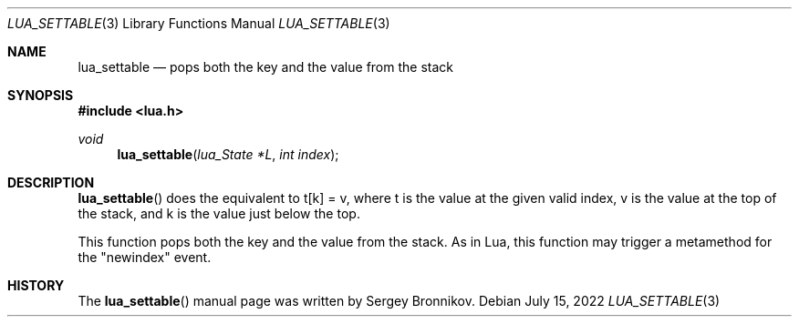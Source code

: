 .Dd $Mdocdate: July 15 2022 $
.Dt LUA_SETTABLE 3
.Os
.Sh NAME
.Nm lua_settable
.Nd pops both the key and the value from the stack
.Sh SYNOPSIS
.In lua.h
.Ft void
.Fn lua_settable "lua_State *L" "int index"
.Sh DESCRIPTION
.Fn lua_settable
does the equivalent to t[k] = v, where t is the value at the given valid index,
v is the value at the top of the stack, and k is the value just below the top.
.Pp
This function pops both the key and the value from the stack.
As in Lua, this function may trigger a metamethod for the
.Qq newindex
event.
.Sh HISTORY
The
.Fn lua_settable
manual page was written by Sergey Bronnikov.
